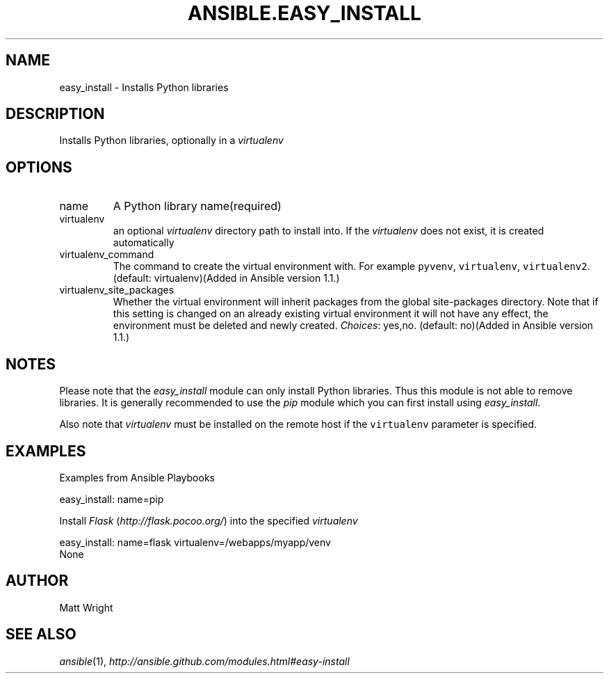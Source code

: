 .TH ANSIBLE.EASY_INSTALL 3 "2013-06-10" "1.2" "ANSIBLE MODULES"
." generated from library/packaging/easy_install
.SH NAME
easy_install \- Installs Python libraries
." ------ DESCRIPTION
.SH DESCRIPTION
.PP
Installs Python libraries, optionally in a \fIvirtualenv\fR 
." ------ OPTIONS
."
."
.SH OPTIONS
   
.IP name
A Python library name(required)   
.IP virtualenv
an optional \fIvirtualenv\fR directory path to install into. If the \fIvirtualenv\fR does not exist, it is created automatically   
.IP virtualenv_command
The command to create the virtual environment with. For example \fCpyvenv\fR, \fCvirtualenv\fR, \fCvirtualenv2\fR. (default: virtualenv)(Added in Ansible version 1.1.)
   
.IP virtualenv_site_packages
Whether the virtual environment will inherit packages from the global site-packages directory.  Note that if this setting is changed on an already existing virtual environment it will not have any effect, the environment must be deleted and newly created.
.IR Choices :
yes,no. (default: no)(Added in Ansible version 1.1.)
."
."
." ------ NOTES
.SH NOTES
.PP
Please note that the \fIeasy_install\fR module can only install Python libraries. Thus this module is not able to remove libraries. It is generally recommended to use the \fIpip\fR module which you can first install using \fIeasy_install\fR. 
.PP
Also note that \fIvirtualenv\fR must be installed on the remote host if the \fCvirtualenv\fR parameter is specified. 
."
."
." ------ EXAMPLES
.SH EXAMPLES
.PP
Examples from Ansible Playbooks

.nf
easy_install: name=pip
.fi
.PP
Install \fIFlask\fR (\fIhttp://flask.pocoo.org/\fR) into the specified \fIvirtualenv\fR

.nf
easy_install: name=flask virtualenv=/webapps/myapp/venv
.fi
." ------ PLAINEXAMPLES
.nf
None
.fi

." ------- AUTHOR
.SH AUTHOR
Matt Wright
.SH SEE ALSO
.IR ansible (1),
.I http://ansible.github.com/modules.html#easy-install